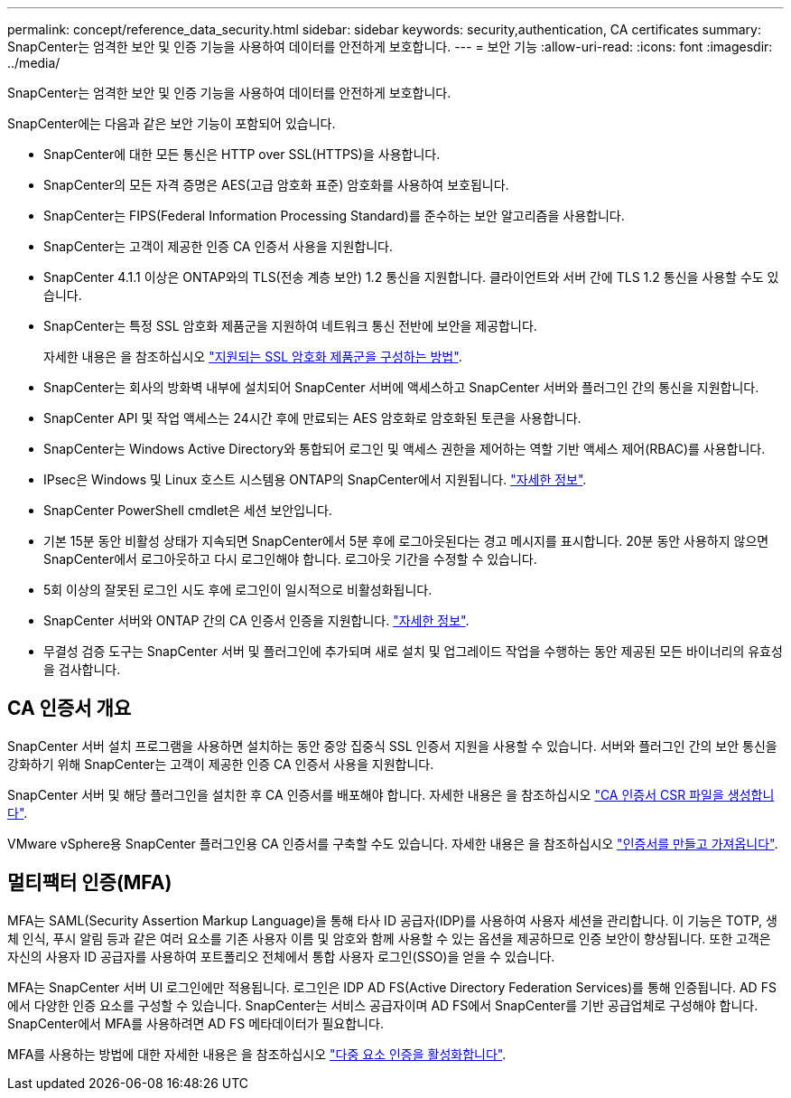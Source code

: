 ---
permalink: concept/reference_data_security.html 
sidebar: sidebar 
keywords: security,authentication, CA certificates 
summary: SnapCenter는 엄격한 보안 및 인증 기능을 사용하여 데이터를 안전하게 보호합니다. 
---
= 보안 기능
:allow-uri-read: 
:icons: font
:imagesdir: ../media/


[role="lead"]
SnapCenter는 엄격한 보안 및 인증 기능을 사용하여 데이터를 안전하게 보호합니다.

SnapCenter에는 다음과 같은 보안 기능이 포함되어 있습니다.

* SnapCenter에 대한 모든 통신은 HTTP over SSL(HTTPS)을 사용합니다.
* SnapCenter의 모든 자격 증명은 AES(고급 암호화 표준) 암호화를 사용하여 보호됩니다.
* SnapCenter는 FIPS(Federal Information Processing Standard)를 준수하는 보안 알고리즘을 사용합니다.
* SnapCenter는 고객이 제공한 인증 CA 인증서 사용을 지원합니다.
* SnapCenter 4.1.1 이상은 ONTAP와의 TLS(전송 계층 보안) 1.2 통신을 지원합니다. 클라이언트와 서버 간에 TLS 1.2 통신을 사용할 수도 있습니다.
* SnapCenter는 특정 SSL 암호화 제품군을 지원하여 네트워크 통신 전반에 보안을 제공합니다.
+
자세한 내용은 을 참조하십시오 https://kb.netapp.com/Advice_and_Troubleshooting/Data_Protection_and_Security/SnapCenter/How_to_configure_the_supported_SSL_Cipher_Suite["지원되는 SSL 암호화 제품군을 구성하는 방법"].

* SnapCenter는 회사의 방화벽 내부에 설치되어 SnapCenter 서버에 액세스하고 SnapCenter 서버와 플러그인 간의 통신을 지원합니다.
* SnapCenter API 및 작업 액세스는 24시간 후에 만료되는 AES 암호화로 암호화된 토큰을 사용합니다.
* SnapCenter는 Windows Active Directory와 통합되어 로그인 및 액세스 권한을 제어하는 역할 기반 액세스 제어(RBAC)를 사용합니다.
* IPsec은 Windows 및 Linux 호스트 시스템용 ONTAP의 SnapCenter에서 지원됩니다. https://docs.netapp.com/us-en/ontap/networking/configure_ip_security_@ipsec@_over_wire_encryption.html#use-ipsec-identities["자세한 정보"].
* SnapCenter PowerShell cmdlet은 세션 보안입니다.
* 기본 15분 동안 비활성 상태가 지속되면 SnapCenter에서 5분 후에 로그아웃된다는 경고 메시지를 표시합니다. 20분 동안 사용하지 않으면 SnapCenter에서 로그아웃하고 다시 로그인해야 합니다. 로그아웃 기간을 수정할 수 있습니다.
* 5회 이상의 잘못된 로그인 시도 후에 로그인이 일시적으로 비활성화됩니다.
* SnapCenter 서버와 ONTAP 간의 CA 인증서 인증을 지원합니다. https://kb.netapp.com/Advice_and_Troubleshooting/Data_Protection_and_Security/SnapCenter/How_to_securely_connect_SnapCenter_with_ONTAP_using_CA_certificate["자세한 정보"].
* 무결성 검증 도구는 SnapCenter 서버 및 플러그인에 추가되며 새로 설치 및 업그레이드 작업을 수행하는 동안 제공된 모든 바이너리의 유효성을 검사합니다.




== CA 인증서 개요

SnapCenter 서버 설치 프로그램을 사용하면 설치하는 동안 중앙 집중식 SSL 인증서 지원을 사용할 수 있습니다. 서버와 플러그인 간의 보안 통신을 강화하기 위해 SnapCenter는 고객이 제공한 인증 CA 인증서 사용을 지원합니다.

SnapCenter 서버 및 해당 플러그인을 설치한 후 CA 인증서를 배포해야 합니다. 자세한 내용은 을 참조하십시오 link:../install/reference_generate_CA_certificate_CSR_file.html["CA 인증서 CSR 파일을 생성합니다"].

VMware vSphere용 SnapCenter 플러그인용 CA 인증서를 구축할 수도 있습니다. 자세한 내용은 을 참조하십시오 https://docs.netapp.com/us-en/sc-plugin-vmware-vsphere/scpivs44_manage_snapcenter_plug-in_for_vmware_vsphere.html#create-and-import-certificates["인증서를 만들고 가져옵니다"^].



== 멀티팩터 인증(MFA)

MFA는 SAML(Security Assertion Markup Language)을 통해 타사 ID 공급자(IDP)를 사용하여 사용자 세션을 관리합니다. 이 기능은 TOTP, 생체 인식, 푸시 알림 등과 같은 여러 요소를 기존 사용자 이름 및 암호와 함께 사용할 수 있는 옵션을 제공하므로 인증 보안이 향상됩니다. 또한 고객은 자신의 사용자 ID 공급자를 사용하여 포트폴리오 전체에서 통합 사용자 로그인(SSO)을 얻을 수 있습니다.

MFA는 SnapCenter 서버 UI 로그인에만 적용됩니다. 로그인은 IDP AD FS(Active Directory Federation Services)를 통해 인증됩니다. AD FS에서 다양한 인증 요소를 구성할 수 있습니다. SnapCenter는 서비스 공급자이며 AD FS에서 SnapCenter를 기반 공급업체로 구성해야 합니다. SnapCenter에서 MFA를 사용하려면 AD FS 메타데이터가 필요합니다.

MFA를 사용하는 방법에 대한 자세한 내용은 을 참조하십시오 link:../install/enable_multifactor_authentication.html["다중 요소 인증을 활성화합니다"].
